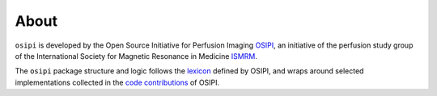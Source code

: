 #####
About
#####

``osipi`` is developed by the Open Source Initiative for Perfusion Imaging `OSIPI <www.osipi.org>`_, an initiative of the perfusion study group of the International Society for Magnetic Resonance in Medicine `ISMRM <www.ismrm.org>`_. 

The ``osipi`` package structure and logic follows the `lexicon <https://osipi.github.io/OSIPI_CAPLEX/>`_ defined by OSIPI, and wraps around selected implementations collected in the `code contributions <https://github.com/OSIPI/DCE-DSC-MRI_CodeCollection>`_ of OSIPI.
